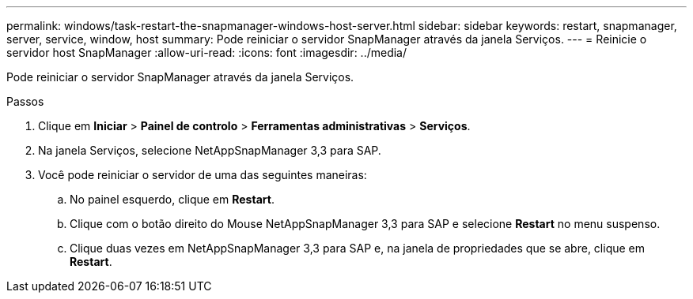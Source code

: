 ---
permalink: windows/task-restart-the-snapmanager-windows-host-server.html 
sidebar: sidebar 
keywords: restart, snapmanager, server, service, window, host 
summary: Pode reiniciar o servidor SnapManager através da janela Serviços. 
---
= Reinicie o servidor host SnapManager
:allow-uri-read: 
:icons: font
:imagesdir: ../media/


[role="lead"]
Pode reiniciar o servidor SnapManager através da janela Serviços.

.Passos
. Clique em *Iniciar* > *Painel de controlo* > *Ferramentas administrativas* > *Serviços*.
. Na janela Serviços, selecione NetAppSnapManager 3,3 para SAP.
. Você pode reiniciar o servidor de uma das seguintes maneiras:
+
.. No painel esquerdo, clique em *Restart*.
.. Clique com o botão direito do Mouse NetAppSnapManager 3,3 para SAP e selecione *Restart* no menu suspenso.
.. Clique duas vezes em NetAppSnapManager 3,3 para SAP e, na janela de propriedades que se abre, clique em *Restart*.



